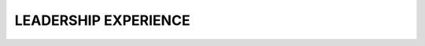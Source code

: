 LEADERSHIP EXPERIENCE
=====================

=====================  ===========================================================================================================
**Year/Period**        **Leadership Experience**
=====================  ===========================================================================================================
**2002/2003**          Information and Debate Prefect – Bupadhengo Primary School, Kamuli District.
**2007–2008**          Debate and Information Prefect – Mt. St. John’s College, Kagoma, Jinja District.
                      Coordinated, organized, and chaired debating sessions.
**2009–2010**          Head Prefect – Mt. St. John’s College, Kagoma, Jinja District.
                      Led the prefect body, managed student affairs, forwarded grievances to administration,
                      and acted as secretary to the school administration committee.
**July 2013**          Chairman – Welfare Committee, Recess Term 2013 for Forestry Students.
                      Oversaw student welfare (health, food, nutrition) and managed pooled funds.
**2013–2014**          Speaker – Kamuli Makerere University Environmental Students Association (KAMUSA).
                      Chaired meetings and served as liaison to the KAMUSA General Assembly.
**2013–2014**          Deputy General Secretary – Forestry Association Makerere University (FAMU).
                      Maintained records and deputized the General Secretary.
**2014–2015**          Chairman – Makerere University Environmental Students Association (KAMUSA).
                      Chaired KAMUSA meetings.
**2016**               Mobiliser – Makerere Climate Change Association.
**2024–Present**       Student Representative – IALE.
                      Coordinate student-focused events at IALE-NA conferences, communicate with student members,
                      attend board meetings, influence student policy, and support future leadership continuity.
=====================  ===========================================================================================================
